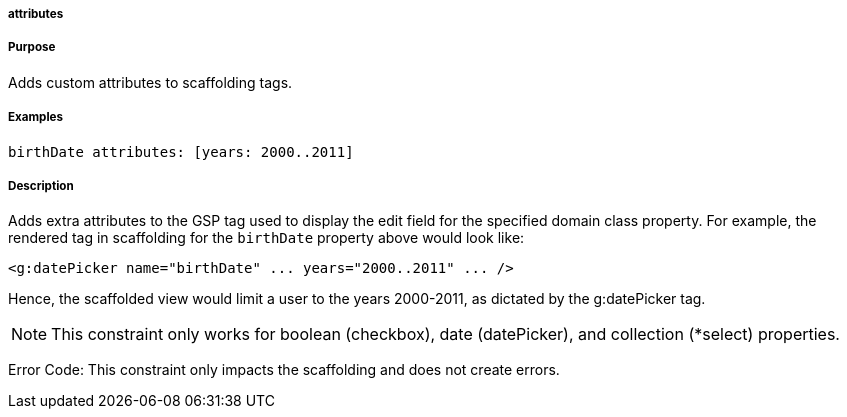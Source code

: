 
===== attributes



===== Purpose


Adds custom attributes to scaffolding tags.


===== Examples


[source,java]
----
birthDate attributes: [years: 2000..2011]
----


===== Description


Adds extra attributes to the GSP tag used to display the edit field for the specified domain class property. For example, the rendered tag in scaffolding for the `birthDate` property above would look like:

[source,xml]
----
<g:datePicker name="birthDate" ... years="2000..2011" ... />
----

Hence, the scaffolded view would limit a user to the years 2000-2011, as dictated by the g:datePicker tag.

NOTE: This constraint only works for boolean (checkbox), date (datePicker), and collection (*select) properties.

Error Code: This constraint only impacts the scaffolding and does not create errors.
